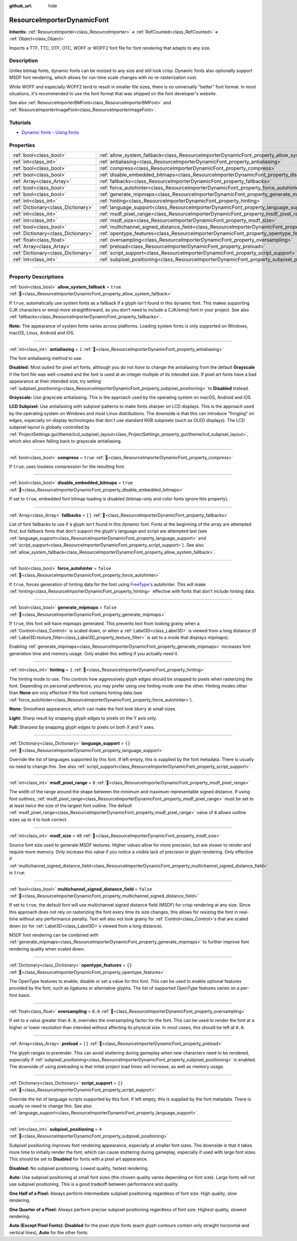 :github_url: hide

.. DO NOT EDIT THIS FILE!!!
.. Generated automatically from Godot engine sources.
.. Generator: https://github.com/godotengine/godot/tree/master/doc/tools/make_rst.py.
.. XML source: https://github.com/godotengine/godot/tree/master/doc/classes/ResourceImporterDynamicFont.xml.

.. _class_ResourceImporterDynamicFont:

ResourceImporterDynamicFont
===========================

**Inherits:** :ref:`ResourceImporter<class_ResourceImporter>` **<** :ref:`RefCounted<class_RefCounted>` **<** :ref:`Object<class_Object>`

Imports a TTF, TTC, OTF, OTC, WOFF or WOFF2 font file for font rendering that adapts to any size.

.. rst-class:: classref-introduction-group

Description
-----------

Unlike bitmap fonts, dynamic fonts can be resized to any size and still look crisp. Dynamic fonts also optionally support MSDF font rendering, which allows for run-time scale changes with no re-rasterization cost.

While WOFF and especially WOFF2 tend to result in smaller file sizes, there is no universally "better" font format. In most situations, it's recommended to use the font format that was shipped on the font developer's website.

See also :ref:`ResourceImporterBMFont<class_ResourceImporterBMFont>` and :ref:`ResourceImporterImageFont<class_ResourceImporterImageFont>`.

.. rst-class:: classref-introduction-group

Tutorials
---------

- `Dynamic fonts - Using fonts <../tutorials/ui/gui_using_fonts.html#dynamic-fonts>`__

.. rst-class:: classref-reftable-group

Properties
----------

.. table::
   :widths: auto

   +-------------------------------------+--------------------------------------------------------------------------------------------------------------------------+-----------+
   | :ref:`bool<class_bool>`             | :ref:`allow_system_fallback<class_ResourceImporterDynamicFont_property_allow_system_fallback>`                           | ``true``  |
   +-------------------------------------+--------------------------------------------------------------------------------------------------------------------------+-----------+
   | :ref:`int<class_int>`               | :ref:`antialiasing<class_ResourceImporterDynamicFont_property_antialiasing>`                                             | ``1``     |
   +-------------------------------------+--------------------------------------------------------------------------------------------------------------------------+-----------+
   | :ref:`bool<class_bool>`             | :ref:`compress<class_ResourceImporterDynamicFont_property_compress>`                                                     | ``true``  |
   +-------------------------------------+--------------------------------------------------------------------------------------------------------------------------+-----------+
   | :ref:`bool<class_bool>`             | :ref:`disable_embedded_bitmaps<class_ResourceImporterDynamicFont_property_disable_embedded_bitmaps>`                     | ``true``  |
   +-------------------------------------+--------------------------------------------------------------------------------------------------------------------------+-----------+
   | :ref:`Array<class_Array>`           | :ref:`fallbacks<class_ResourceImporterDynamicFont_property_fallbacks>`                                                   | ``[]``    |
   +-------------------------------------+--------------------------------------------------------------------------------------------------------------------------+-----------+
   | :ref:`bool<class_bool>`             | :ref:`force_autohinter<class_ResourceImporterDynamicFont_property_force_autohinter>`                                     | ``false`` |
   +-------------------------------------+--------------------------------------------------------------------------------------------------------------------------+-----------+
   | :ref:`bool<class_bool>`             | :ref:`generate_mipmaps<class_ResourceImporterDynamicFont_property_generate_mipmaps>`                                     | ``false`` |
   +-------------------------------------+--------------------------------------------------------------------------------------------------------------------------+-----------+
   | :ref:`int<class_int>`               | :ref:`hinting<class_ResourceImporterDynamicFont_property_hinting>`                                                       | ``1``     |
   +-------------------------------------+--------------------------------------------------------------------------------------------------------------------------+-----------+
   | :ref:`Dictionary<class_Dictionary>` | :ref:`language_support<class_ResourceImporterDynamicFont_property_language_support>`                                     | ``{}``    |
   +-------------------------------------+--------------------------------------------------------------------------------------------------------------------------+-----------+
   | :ref:`int<class_int>`               | :ref:`msdf_pixel_range<class_ResourceImporterDynamicFont_property_msdf_pixel_range>`                                     | ``8``     |
   +-------------------------------------+--------------------------------------------------------------------------------------------------------------------------+-----------+
   | :ref:`int<class_int>`               | :ref:`msdf_size<class_ResourceImporterDynamicFont_property_msdf_size>`                                                   | ``48``    |
   +-------------------------------------+--------------------------------------------------------------------------------------------------------------------------+-----------+
   | :ref:`bool<class_bool>`             | :ref:`multichannel_signed_distance_field<class_ResourceImporterDynamicFont_property_multichannel_signed_distance_field>` | ``false`` |
   +-------------------------------------+--------------------------------------------------------------------------------------------------------------------------+-----------+
   | :ref:`Dictionary<class_Dictionary>` | :ref:`opentype_features<class_ResourceImporterDynamicFont_property_opentype_features>`                                   | ``{}``    |
   +-------------------------------------+--------------------------------------------------------------------------------------------------------------------------+-----------+
   | :ref:`float<class_float>`           | :ref:`oversampling<class_ResourceImporterDynamicFont_property_oversampling>`                                             | ``0.0``   |
   +-------------------------------------+--------------------------------------------------------------------------------------------------------------------------+-----------+
   | :ref:`Array<class_Array>`           | :ref:`preload<class_ResourceImporterDynamicFont_property_preload>`                                                       | ``[]``    |
   +-------------------------------------+--------------------------------------------------------------------------------------------------------------------------+-----------+
   | :ref:`Dictionary<class_Dictionary>` | :ref:`script_support<class_ResourceImporterDynamicFont_property_script_support>`                                         | ``{}``    |
   +-------------------------------------+--------------------------------------------------------------------------------------------------------------------------+-----------+
   | :ref:`int<class_int>`               | :ref:`subpixel_positioning<class_ResourceImporterDynamicFont_property_subpixel_positioning>`                             | ``4``     |
   +-------------------------------------+--------------------------------------------------------------------------------------------------------------------------+-----------+

.. rst-class:: classref-section-separator

----

.. rst-class:: classref-descriptions-group

Property Descriptions
---------------------

.. _class_ResourceImporterDynamicFont_property_allow_system_fallback:

.. rst-class:: classref-property

:ref:`bool<class_bool>` **allow_system_fallback** = ``true`` :ref:`🔗<class_ResourceImporterDynamicFont_property_allow_system_fallback>`

If ``true``, automatically use system fonts as a fallback if a glyph isn't found in this dynamic font. This makes supporting CJK characters or emoji more straightforward, as you don't need to include a CJK/emoji font in your project. See also :ref:`fallbacks<class_ResourceImporterDynamicFont_property_fallbacks>`.

\ **Note:** The appearance of system fonts varies across platforms. Loading system fonts is only supported on Windows, macOS, Linux, Android and iOS.

.. rst-class:: classref-item-separator

----

.. _class_ResourceImporterDynamicFont_property_antialiasing:

.. rst-class:: classref-property

:ref:`int<class_int>` **antialiasing** = ``1`` :ref:`🔗<class_ResourceImporterDynamicFont_property_antialiasing>`

The font antialiasing method to use.

\ **Disabled:** Most suited for pixel art fonts, although you do not *have* to change the antialiasing from the default **Grayscale** if the font file was well-created and the font is used at an integer multiple of its intended size. If pixel art fonts have a bad appearance at their intended size, try setting :ref:`subpixel_positioning<class_ResourceImporterDynamicFont_property_subpixel_positioning>` to **Disabled** instead.

\ **Grayscale:** Use grayscale antialiasing. This is the approach used by the operating system on macOS, Android and iOS.

\ **LCD Subpixel:** Use antialiasing with subpixel patterns to make fonts sharper on LCD displays. This is the approach used by the operating system on Windows and most Linux distributions. The downside is that this can introduce "fringing" on edges, especially on display technologies that don't use standard RGB subpixels (such as OLED displays). The LCD subpixel layout is globally controlled by :ref:`ProjectSettings.gui/theme/lcd_subpixel_layout<class_ProjectSettings_property_gui/theme/lcd_subpixel_layout>`, which also allows falling back to grayscale antialiasing.

.. rst-class:: classref-item-separator

----

.. _class_ResourceImporterDynamicFont_property_compress:

.. rst-class:: classref-property

:ref:`bool<class_bool>` **compress** = ``true`` :ref:`🔗<class_ResourceImporterDynamicFont_property_compress>`

If ``true``, uses lossless compression for the resulting font.

.. rst-class:: classref-item-separator

----

.. _class_ResourceImporterDynamicFont_property_disable_embedded_bitmaps:

.. rst-class:: classref-property

:ref:`bool<class_bool>` **disable_embedded_bitmaps** = ``true`` :ref:`🔗<class_ResourceImporterDynamicFont_property_disable_embedded_bitmaps>`

If set to ``true``, embedded font bitmap loading is disabled (bitmap-only and color fonts ignore this property).

.. rst-class:: classref-item-separator

----

.. _class_ResourceImporterDynamicFont_property_fallbacks:

.. rst-class:: classref-property

:ref:`Array<class_Array>` **fallbacks** = ``[]`` :ref:`🔗<class_ResourceImporterDynamicFont_property_fallbacks>`

List of font fallbacks to use if a glyph isn't found in this dynamic font. Fonts at the beginning of the array are attempted first, but fallback fonts that don't support the glyph's language and script are attempted last (see :ref:`language_support<class_ResourceImporterDynamicFont_property_language_support>` and :ref:`script_support<class_ResourceImporterDynamicFont_property_script_support>`). See also :ref:`allow_system_fallback<class_ResourceImporterDynamicFont_property_allow_system_fallback>`.

.. rst-class:: classref-item-separator

----

.. _class_ResourceImporterDynamicFont_property_force_autohinter:

.. rst-class:: classref-property

:ref:`bool<class_bool>` **force_autohinter** = ``false`` :ref:`🔗<class_ResourceImporterDynamicFont_property_force_autohinter>`

If ``true``, forces generation of hinting data for the font using `FreeType <https://freetype.org/>`__'s autohinter. This will make :ref:`hinting<class_ResourceImporterDynamicFont_property_hinting>` effective with fonts that don't include hinting data.

.. rst-class:: classref-item-separator

----

.. _class_ResourceImporterDynamicFont_property_generate_mipmaps:

.. rst-class:: classref-property

:ref:`bool<class_bool>` **generate_mipmaps** = ``false`` :ref:`🔗<class_ResourceImporterDynamicFont_property_generate_mipmaps>`

If ``true``, this font will have mipmaps generated. This prevents text from looking grainy when a :ref:`Control<class_Control>` is scaled down, or when a :ref:`Label3D<class_Label3D>` is viewed from a long distance (if :ref:`Label3D.texture_filter<class_Label3D_property_texture_filter>` is set to a mode that displays mipmaps).

Enabling :ref:`generate_mipmaps<class_ResourceImporterDynamicFont_property_generate_mipmaps>` increases font generation time and memory usage. Only enable this setting if you actually need it.

.. rst-class:: classref-item-separator

----

.. _class_ResourceImporterDynamicFont_property_hinting:

.. rst-class:: classref-property

:ref:`int<class_int>` **hinting** = ``1`` :ref:`🔗<class_ResourceImporterDynamicFont_property_hinting>`

The hinting mode to use. This controls how aggressively glyph edges should be snapped to pixels when rasterizing the font. Depending on personal preference, you may prefer using one hinting mode over the other. Hinting modes other than **None** are only effective if the font contains hinting data (see :ref:`force_autohinter<class_ResourceImporterDynamicFont_property_force_autohinter>`).

\ **None:** Smoothest appearance, which can make the font look blurry at small sizes.

\ **Light:** Sharp result by snapping glyph edges to pixels on the Y axis only.

\ **Full:** Sharpest by snapping glyph edges to pixels on both X and Y axes.

.. rst-class:: classref-item-separator

----

.. _class_ResourceImporterDynamicFont_property_language_support:

.. rst-class:: classref-property

:ref:`Dictionary<class_Dictionary>` **language_support** = ``{}`` :ref:`🔗<class_ResourceImporterDynamicFont_property_language_support>`

Override the list of languages supported by this font. If left empty, this is supplied by the font metadata. There is usually no need to change this. See also :ref:`script_support<class_ResourceImporterDynamicFont_property_script_support>`.

.. rst-class:: classref-item-separator

----

.. _class_ResourceImporterDynamicFont_property_msdf_pixel_range:

.. rst-class:: classref-property

:ref:`int<class_int>` **msdf_pixel_range** = ``8`` :ref:`🔗<class_ResourceImporterDynamicFont_property_msdf_pixel_range>`

The width of the range around the shape between the minimum and maximum representable signed distance. If using font outlines, :ref:`msdf_pixel_range<class_ResourceImporterDynamicFont_property_msdf_pixel_range>` must be set to at least *twice* the size of the largest font outline. The default :ref:`msdf_pixel_range<class_ResourceImporterDynamicFont_property_msdf_pixel_range>` value of ``8`` allows outline sizes up to ``4`` to look correct.

.. rst-class:: classref-item-separator

----

.. _class_ResourceImporterDynamicFont_property_msdf_size:

.. rst-class:: classref-property

:ref:`int<class_int>` **msdf_size** = ``48`` :ref:`🔗<class_ResourceImporterDynamicFont_property_msdf_size>`

Source font size used to generate MSDF textures. Higher values allow for more precision, but are slower to render and require more memory. Only increase this value if you notice a visible lack of precision in glyph rendering. Only effective if :ref:`multichannel_signed_distance_field<class_ResourceImporterDynamicFont_property_multichannel_signed_distance_field>` is ``true``.

.. rst-class:: classref-item-separator

----

.. _class_ResourceImporterDynamicFont_property_multichannel_signed_distance_field:

.. rst-class:: classref-property

:ref:`bool<class_bool>` **multichannel_signed_distance_field** = ``false`` :ref:`🔗<class_ResourceImporterDynamicFont_property_multichannel_signed_distance_field>`

If set to ``true``, the default font will use multichannel signed distance field (MSDF) for crisp rendering at any size. Since this approach does not rely on rasterizing the font every time its size changes, this allows for resizing the font in real-time without any performance penalty. Text will also not look grainy for :ref:`Control<class_Control>`\ s that are scaled down (or for :ref:`Label3D<class_Label3D>`\ s viewed from a long distance).

MSDF font rendering can be combined with :ref:`generate_mipmaps<class_ResourceImporterDynamicFont_property_generate_mipmaps>` to further improve font rendering quality when scaled down.

.. rst-class:: classref-item-separator

----

.. _class_ResourceImporterDynamicFont_property_opentype_features:

.. rst-class:: classref-property

:ref:`Dictionary<class_Dictionary>` **opentype_features** = ``{}`` :ref:`🔗<class_ResourceImporterDynamicFont_property_opentype_features>`

The OpenType features to enable, disable or set a value for this font. This can be used to enable optional features provided by the font, such as ligatures or alternative glyphs. The list of supported OpenType features varies on a per-font basis.

.. rst-class:: classref-item-separator

----

.. _class_ResourceImporterDynamicFont_property_oversampling:

.. rst-class:: classref-property

:ref:`float<class_float>` **oversampling** = ``0.0`` :ref:`🔗<class_ResourceImporterDynamicFont_property_oversampling>`

If set to a value greater than ``0.0``, overrides the oversampling factor for the font. This can be used to render the font at a higher or lower resolution than intended without affecting its physical size. In most cases, this should be left at ``0.0``.

.. rst-class:: classref-item-separator

----

.. _class_ResourceImporterDynamicFont_property_preload:

.. rst-class:: classref-property

:ref:`Array<class_Array>` **preload** = ``[]`` :ref:`🔗<class_ResourceImporterDynamicFont_property_preload>`

The glyph ranges to prerender. This can avoid stuttering during gameplay when new characters need to be rendered, especially if :ref:`subpixel_positioning<class_ResourceImporterDynamicFont_property_subpixel_positioning>` is enabled. The downside of using preloading is that initial project load times will increase, as well as memory usage.

.. rst-class:: classref-item-separator

----

.. _class_ResourceImporterDynamicFont_property_script_support:

.. rst-class:: classref-property

:ref:`Dictionary<class_Dictionary>` **script_support** = ``{}`` :ref:`🔗<class_ResourceImporterDynamicFont_property_script_support>`

Override the list of language scripts supported by this font. If left empty, this is supplied by the font metadata. There is usually no need to change this. See also :ref:`language_support<class_ResourceImporterDynamicFont_property_language_support>`.

.. rst-class:: classref-item-separator

----

.. _class_ResourceImporterDynamicFont_property_subpixel_positioning:

.. rst-class:: classref-property

:ref:`int<class_int>` **subpixel_positioning** = ``4`` :ref:`🔗<class_ResourceImporterDynamicFont_property_subpixel_positioning>`

Subpixel positioning improves font rendering appearance, especially at smaller font sizes. The downside is that it takes more time to initially render the font, which can cause stuttering during gameplay, especially if used with large font sizes. This should be set to **Disabled** for fonts with a pixel art appearance.

\ **Disabled:** No subpixel positioning. Lowest quality, fastest rendering.

\ **Auto:** Use subpixel positioning at small font sizes (the chosen quality varies depending on font size). Large fonts will not use subpixel positioning. This is a good tradeoff between performance and quality.

\ **One Half of a Pixel:** Always perform intermediate subpixel positioning regardless of font size. High quality, slow rendering.

\ **One Quarter of a Pixel:** Always perform precise subpixel positioning regardless of font size. Highest quality, slowest rendering.

\ **Auto (Except Pixel Fonts):** **Disabled** for the pixel style fonts (each glyph contours contain only straight horizontal and vertical lines), **Auto** for the other fonts.

.. |virtual| replace:: :abbr:`virtual (This method should typically be overridden by the user to have any effect.)`
.. |const| replace:: :abbr:`const (This method has no side effects. It doesn't modify any of the instance's member variables.)`
.. |vararg| replace:: :abbr:`vararg (This method accepts any number of arguments after the ones described here.)`
.. |constructor| replace:: :abbr:`constructor (This method is used to construct a type.)`
.. |static| replace:: :abbr:`static (This method doesn't need an instance to be called, so it can be called directly using the class name.)`
.. |operator| replace:: :abbr:`operator (This method describes a valid operator to use with this type as left-hand operand.)`
.. |bitfield| replace:: :abbr:`BitField (This value is an integer composed as a bitmask of the following flags.)`
.. |void| replace:: :abbr:`void (No return value.)`
